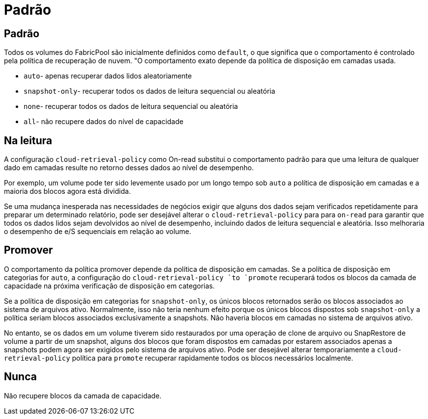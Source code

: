 = Padrão
:allow-uri-read: 




== Padrão

Todos os volumes do FabricPool são inicialmente definidos como `default`, o que significa que o comportamento é controlado pela política de recuperação de nuvem. "O comportamento exato depende da política de disposição em camadas usada.

* `auto`- apenas recuperar dados lidos aleatoriamente
* `snapshot-only`- recuperar todos os dados de leitura sequencial ou aleatória
* `none`- recuperar todos os dados de leitura sequencial ou aleatória
* `all`- não recupere dados do nível de capacidade




== Na leitura

A configuração `cloud-retrieval-policy` como On-read substitui o comportamento padrão para que uma leitura de qualquer dado em camadas resulte no retorno desses dados ao nível de desempenho.

Por exemplo, um volume pode ter sido levemente usado por um longo tempo sob `auto` a política de disposição em camadas e a maioria dos blocos agora está dividida.

Se uma mudança inesperada nas necessidades de negócios exigir que alguns dos dados sejam verificados repetidamente para preparar um determinado relatório, pode ser desejável alterar o `cloud-retrieval-policy` para para `on-read` para garantir que todos os dados lidos sejam devolvidos ao nível de desempenho, incluindo dados de leitura sequencial e aleatória. Isso melhoraria o desempenho de e/S sequenciais em relação ao volume.



== Promover

O comportamento da política promover depende da política de disposição em camadas. Se a política de disposição em categorias for `auto`, a configuração do `cloud-retrieval-policy `to `promote` recuperará todos os blocos da camada de capacidade na próxima verificação de disposição em categorias.

Se a política de disposição em categorias for `snapshot-only`, os únicos blocos retornados serão os blocos associados ao sistema de arquivos ativo. Normalmente, isso não teria nenhum efeito porque os únicos blocos dispostos sob `snapshot-only` a política seriam blocos associados exclusivamente a snapshots. Não haveria blocos em camadas no sistema de arquivos ativo.

No entanto, se os dados em um volume tiverem sido restaurados por uma operação de clone de arquivo ou SnapRestore de volume a partir de um snapshot, alguns dos blocos que foram dispostos em camadas por estarem associados apenas a snapshots podem agora ser exigidos pelo sistema de arquivos ativo. Pode ser desejável alterar temporariamente a `cloud-retrieval-policy` política para `promote` recuperar rapidamente todos os blocos necessários localmente.



== Nunca

Não recupere blocos da camada de capacidade.

